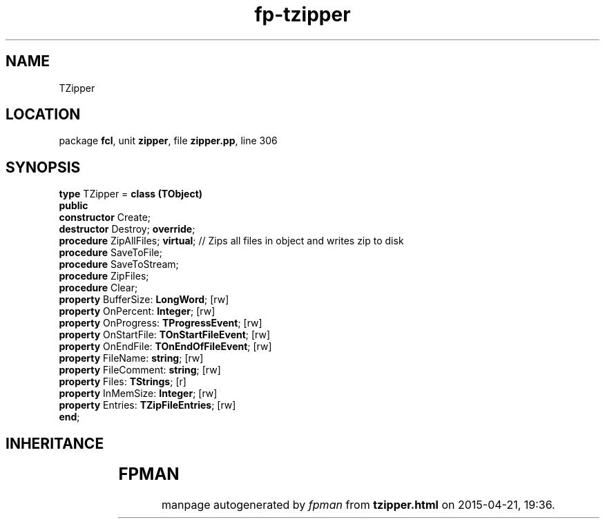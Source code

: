 .\" file autogenerated by fpman
.TH "fp-tzipper" 3 "2014-03-14" "fpman" "Free Pascal Programmer's Manual"
.SH NAME
TZipper
.SH LOCATION
package \fBfcl\fR, unit \fBzipper\fR, file \fBzipper.pp\fR, line 306
.SH SYNOPSIS
\fBtype\fR TZipper = \fBclass (TObject)\fR
.br
\fBpublic\fR
  \fBconstructor\fR Create;
  \fBdestructor\fR Destroy; \fBoverride\fR;
  \fBprocedure\fR ZipAllFiles; \fBvirtual\fR;               // Zips all files in object and writes zip to disk
  \fBprocedure\fR SaveToFile;
  \fBprocedure\fR SaveToStream;
  \fBprocedure\fR ZipFiles;
  \fBprocedure\fR Clear;
  \fBproperty\fR BufferSize: \fBLongWord\fR; [rw]
  \fBproperty\fR OnPercent: \fBInteger\fR; [rw]
  \fBproperty\fR OnProgress: \fBTProgressEvent\fR; [rw]
  \fBproperty\fR OnStartFile: \fBTOnStartFileEvent\fR; [rw]
  \fBproperty\fR OnEndFile: \fBTOnEndOfFileEvent\fR; [rw]
  \fBproperty\fR FileName: \fBstring\fR; [rw]
  \fBproperty\fR FileComment: \fBstring\fR; [rw]
  \fBproperty\fR Files: \fBTStrings\fR; [r]
  \fBproperty\fR InMemSize: \fBInteger\fR; [rw]
  \fBproperty\fR Entries: \fBTZipFileEntries\fR; [rw]
.br
\fBend\fR;
.SH INHERITANCE
.TS
l l
l l.
\fBTZipper\fR	
\fBTObject\fR	
.TE
.SH FPMAN
manpage autogenerated by \fIfpman\fR from \fBtzipper.html\fR on 2015-04-21, 19:36.

